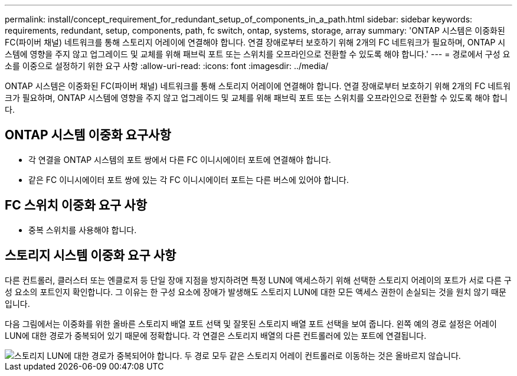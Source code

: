 ---
permalink: install/concept_requirement_for_redundant_setup_of_components_in_a_path.html 
sidebar: sidebar 
keywords: requirements, redundant, setup, components, path, fc switch, ontap, systems, storage, array 
summary: 'ONTAP 시스템은 이중화된 FC(파이버 채널) 네트워크를 통해 스토리지 어레이에 연결해야 합니다. 연결 장애로부터 보호하기 위해 2개의 FC 네트워크가 필요하며, ONTAP 시스템에 영향을 주지 않고 업그레이드 및 교체를 위해 패브릭 포트 또는 스위치를 오프라인으로 전환할 수 있도록 해야 합니다.' 
---
= 경로에서 구성 요소를 이중으로 설정하기 위한 요구 사항
:allow-uri-read: 
:icons: font
:imagesdir: ../media/


[role="lead"]
ONTAP 시스템은 이중화된 FC(파이버 채널) 네트워크를 통해 스토리지 어레이에 연결해야 합니다. 연결 장애로부터 보호하기 위해 2개의 FC 네트워크가 필요하며, ONTAP 시스템에 영향을 주지 않고 업그레이드 및 교체를 위해 패브릭 포트 또는 스위치를 오프라인으로 전환할 수 있도록 해야 합니다.



== ONTAP 시스템 이중화 요구사항

* 각 연결을 ONTAP 시스템의 포트 쌍에서 다른 FC 이니시에이터 포트에 연결해야 합니다.
* 같은 FC 이니시에이터 포트 쌍에 있는 각 FC 이니시에이터 포트는 다른 버스에 있어야 합니다.




== FC 스위치 이중화 요구 사항

* 중복 스위치를 사용해야 합니다.




== 스토리지 시스템 이중화 요구 사항

다른 컨트롤러, 클러스터 또는 엔클로저 등 단일 장애 지점을 방지하려면 특정 LUN에 액세스하기 위해 선택한 스토리지 어레이의 포트가 서로 다른 구성 요소의 포트인지 확인합니다. 그 이유는 한 구성 요소에 장애가 발생해도 스토리지 LUN에 대한 모든 액세스 권한이 손실되는 것을 원치 않기 때문입니다.

다음 그림에서는 이중화를 위한 올바른 스토리지 배열 포트 선택 및 잘못된 스토리지 배열 포트 선택을 보여 줍니다. 왼쪽 예의 경로 설정은 어레이 LUN에 대한 경로가 중복되어 있기 때문에 정확합니다. 각 연결은 스토리지 배열의 다른 컨트롤러에 있는 포트에 연결됩니다.

image::../media/redundant_array_port_selection.gif[스토리지 LUN에 대한 경로가 중복되어야 합니다. 두 경로 모두 같은 스토리지 어레이 컨트롤러로 이동하는 것은 올바르지 않습니다.]
